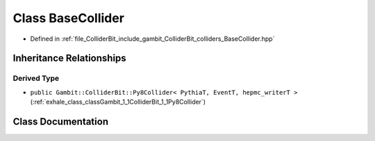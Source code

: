 .. _exhale_class_classGambit_1_1ColliderBit_1_1BaseCollider:

Class BaseCollider
==================

- Defined in :ref:`file_ColliderBit_include_gambit_ColliderBit_colliders_BaseCollider.hpp`


Inheritance Relationships
-------------------------

Derived Type
************

- ``public Gambit::ColliderBit::Py8Collider< PythiaT, EventT, hepmc_writerT >`` (:ref:`exhale_class_classGambit_1_1ColliderBit_1_1Py8Collider`)


Class Documentation
-------------------


.. doxygenclass:: Gambit::ColliderBit::BaseCollider
   :project: GAMBIT
   :members:
   :protected-members:
   :undoc-members: